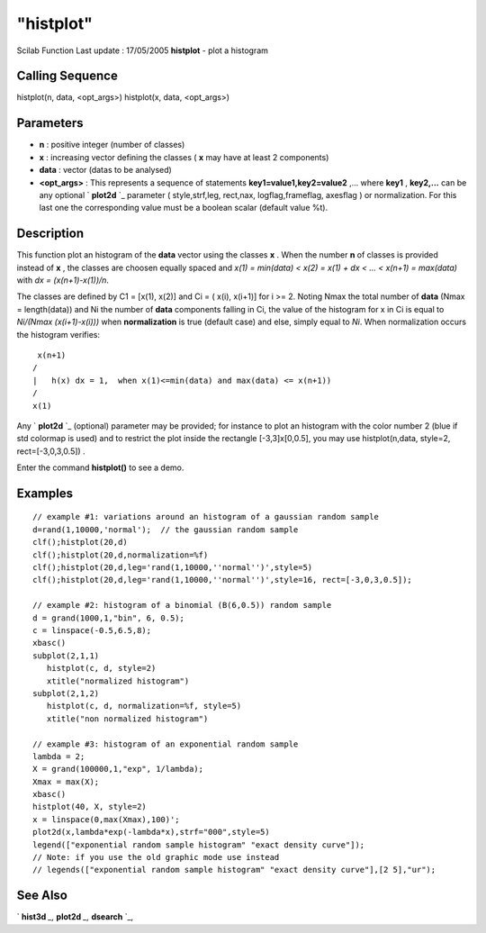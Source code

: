 ====
"histplot"
====

Scilab Function Last update : 17/05/2005
**histplot** - plot a histogram



Calling Sequence
~~~~~~~~~~~~~~~~

histplot(n, data, <opt_args>)
histplot(x, data, <opt_args>)




Parameters
~~~~~~~~~~


+ **n** : positive integer (number of classes)
+ **x** : increasing vector defining the classes ( **x** may have at
  least 2 components)
+ **data** : vector (datas to be analysed)
+ **<opt_args>** : This represents a sequence of statements
  **key1=value1,key2=value2** ,... where **key1** , **key2,...** can be
  any optional ` **plot2d** `_ parameter ( style,strf,leg, rect,nax,
  logflag,frameflag, axesflag ) or normalization. For this last one the
  corresponding value must be a boolean scalar (default value %t).




Description
~~~~~~~~~~~

This function plot an histogram of the **data** vector using the
classes **x** . When the number **n** of classes is provided instead
of **x** , the classes are choosen equally spaced and *x(1) =
min(data) < x(2) = x(1) + dx < ... < x(n+1) = max(data)* with *dx =
(x(n+1)-x(1))/n*.

The classes are defined by C1 = [x(1), x(2)] and Ci = ( x(i), x(i+1)]
for i >= 2. Noting Nmax the total number of **data** (Nmax =
length(data)) and Ni the number of **data** components falling in Ci,
the value of the histogram for x in Ci is equal to *Ni/(Nmax
(x(i+1)-x(i)))* when **normalization** is true (default case) and
else, simply equal to *Ni*. When normalization occurs the histogram
verifies:


::

    
                x(n+1)
               /  
               |   h(x) dx = 1,  when x(1)<=min(data) and max(data) <= x(n+1)) 
               /
               x(1)
         
        


Any ` **plot2d** `_ (optional) parameter may be provided; for instance
to plot an histogram with the color number 2 (blue if std colormap is
used) and to restrict the plot inside the rectangle [-3,3]x[0,0.5],
you may use histplot(n,data, style=2, rect=[-3,0,3,0.5]) .

Enter the command **histplot()** to see a demo.



Examples
~~~~~~~~


::

    
    // example #1: variations around an histogram of a gaussian random sample 
    d=rand(1,10000,'normal');  // the gaussian random sample
    clf();histplot(20,d)
    clf();histplot(20,d,normalization=%f)
    clf();histplot(20,d,leg='rand(1,10000,''normal'')',style=5)
    clf();histplot(20,d,leg='rand(1,10000,''normal'')',style=16, rect=[-3,0,3,0.5]); 
    
    // example #2: histogram of a binomial (B(6,0.5)) random sample
    d = grand(1000,1,"bin", 6, 0.5);
    c = linspace(-0.5,6.5,8);
    xbasc()
    subplot(2,1,1)
       histplot(c, d, style=2)
       xtitle("normalized histogram")
    subplot(2,1,2)
       histplot(c, d, normalization=%f, style=5)
       xtitle("non normalized histogram")
    
    // example #3: histogram of an exponential random sample 
    lambda = 2;
    X = grand(100000,1,"exp", 1/lambda);
    Xmax = max(X);
    xbasc()
    histplot(40, X, style=2)
    x = linspace(0,max(Xmax),100)';
    plot2d(x,lambda*exp(-lambda*x),strf="000",style=5)
    legend(["exponential random sample histogram" "exact density curve"]);
    // Note: if you use the old graphic mode use instead 
    // legends(["exponential random sample histogram" "exact density curve"],[2 5],"ur");
      




See Also
~~~~~~~~

` **hist3d** `_,` **plot2d** `_,` **dsearch** `_,

.. _
      : ://./graphics/hist3d.htm
.. _
      : ://./graphics/plot2d.htm
.. _
      : ://./graphics/../elementary/dsearch.htm


